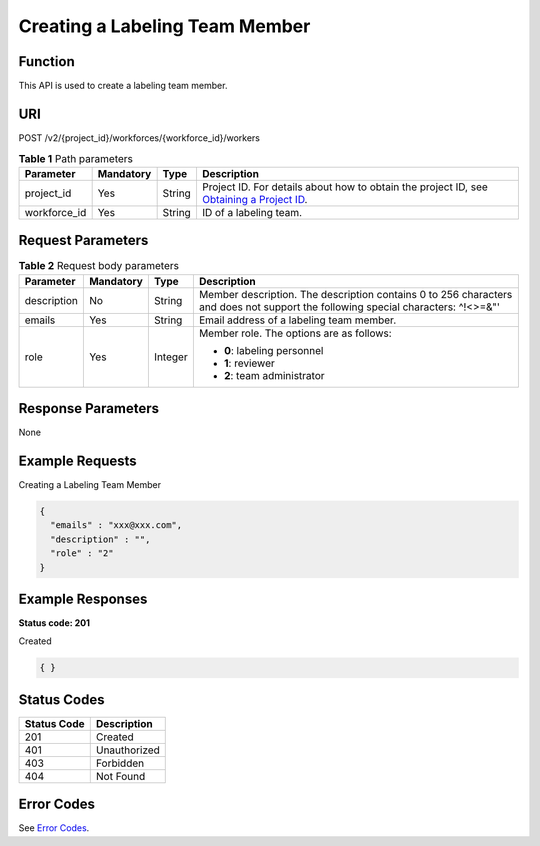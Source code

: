 Creating a Labeling Team Member
===============================

Function
--------

This API is used to create a labeling team member.

URI
---

POST /v2/{project_id}/workforces/{workforce_id}/workers

.. table:: **Table 1** Path parameters

   +--------------+-----------+--------+------------------------------------------------------------------------------------------------------------------------------------------------------------+
   | Parameter    | Mandatory | Type   | Description                                                                                                                                                |
   +==============+===========+========+============================================================================================================================================================+
   | project_id   | Yes       | String | Project ID. For details about how to obtain the project ID, see `Obtaining a Project ID <../../common_parameters/obtaining_a_project_id_and_name.html>`__. |
   +--------------+-----------+--------+------------------------------------------------------------------------------------------------------------------------------------------------------------+
   | workforce_id | Yes       | String | ID of a labeling team.                                                                                                                                     |
   +--------------+-----------+--------+------------------------------------------------------------------------------------------------------------------------------------------------------------+

Request Parameters
------------------



.. _CreateWorkerrequestCreateWorkerReq:

.. table:: **Table 2** Request body parameters

   +-----------------+-----------------+-----------------+----------------------------------------------------------------------------------------------------------------------------------+
   | Parameter       | Mandatory       | Type            | Description                                                                                                                      |
   +=================+=================+=================+==================================================================================================================================+
   | description     | No              | String          | Member description. The description contains 0 to 256 characters and does not support the following special characters: ^!<>=&"' |
   +-----------------+-----------------+-----------------+----------------------------------------------------------------------------------------------------------------------------------+
   | emails          | Yes             | String          | Email address of a labeling team member.                                                                                         |
   +-----------------+-----------------+-----------------+----------------------------------------------------------------------------------------------------------------------------------+
   | role            | Yes             | Integer         | Member role. The options are as follows:                                                                                         |
   |                 |                 |                 |                                                                                                                                  |
   |                 |                 |                 | -  **0**: labeling personnel                                                                                                     |
   |                 |                 |                 |                                                                                                                                  |
   |                 |                 |                 | -  **1**: reviewer                                                                                                               |
   |                 |                 |                 |                                                                                                                                  |
   |                 |                 |                 | -  **2**: team administrator                                                                                                     |
   +-----------------+-----------------+-----------------+----------------------------------------------------------------------------------------------------------------------------------+

Response Parameters
-------------------

None

Example Requests
----------------

Creating a Labeling Team Member

.. code-block::

   {
     "emails" : "xxx@xxx.com",
     "description" : "",
     "role" : "2"
   }

Example Responses
-----------------

**Status code: 201**

Created

.. code-block::

   { }

Status Codes
------------



.. _CreateWorkerstatuscode:

=========== ============
Status Code Description
=========== ============
201         Created
401         Unauthorized
403         Forbidden
404         Not Found
=========== ============

Error Codes
-----------

See `Error Codes <../../common_parameters/error_codes.html>`__.



